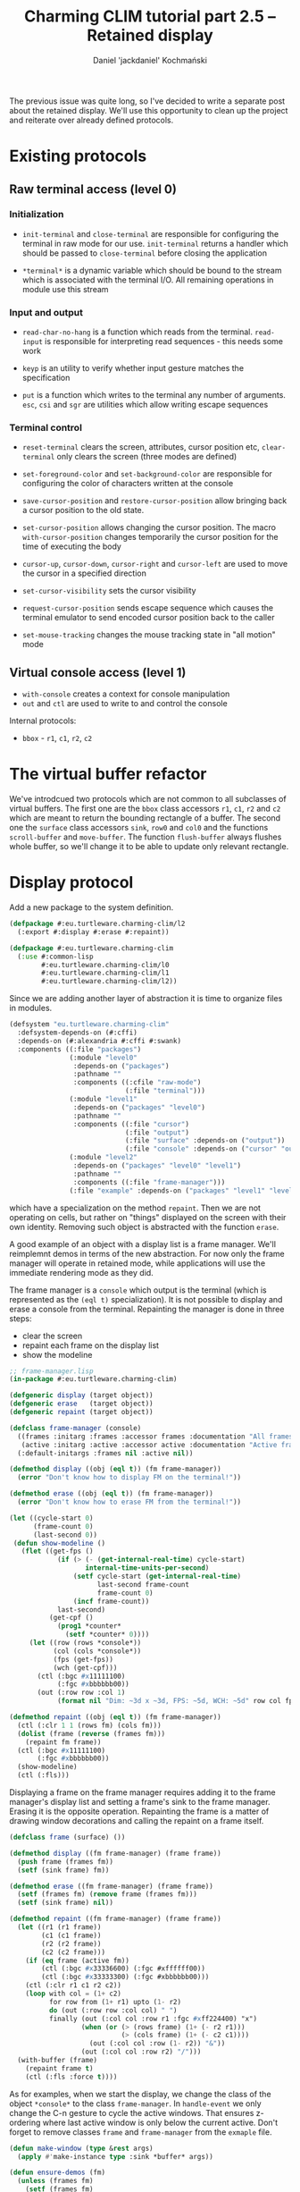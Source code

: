 #+title: Charming CLIM tutorial part 2.5 – Retained display
#+author: Daniel 'jackdaniel' Kochmański
#+email: daniel@turtleware.eu
#+hugo_base_dir: ~/hugo/

The previous issue was quite long, so I've decided to write a separate post
about the retained display. We'll use this opportunity to clean up the project
and reiterate over already defined protocols.

* Existing protocols

** Raw terminal access (level 0)

*** Initialization

- ~init-terminal~ and ~close-terminal~ are responsible for configuring the
  terminal in raw mode for our use. ~init-terminal~ returns a handler which
  should be passed to ~close-terminal~ before closing the application

- ~*terminal*~ is a dynamic variable which should be bound to the stream which
  is associated with the terminal I/O. All remaining operations in module use
  this stream

*** Input and output

- ~read-char-no-hang~ is a function which reads from the terminal.
  ~read-input~ is responsible for interpreting read sequences - this needs
  some work

- ~keyp~ is an utility to verify whether input gesture matches the
  specification

- ~put~ is a function which writes to the terminal any number of arguments.
  ~esc~, ~csi~ and ~sgr~ are utilities which allow writing escape sequences

*** Terminal control

- ~reset-terminal~ clears the screen, attributes, cursor position etc,
  ~clear-terminal~ only clears the screen (three modes are defined)

- ~set-foreground-color~ and ~set-background-color~ are responsible for
  configuring the color of characters written at the console

- ~save-cursor-position~ and ~restore-cursor-position~ allow bringing back a
  cursor position to the old state.

- ~set-cursor-position~ allows changing the cursor position. The macro
  ~with-cursor-position~ changes temporarily the cursor position for the time
  of executing the body

- ~cursor-up~, ~cursor-down~, ~cursor-right~ and ~cursor-left~ are used to
  move the cursor in a specified direction

- ~set-cursor-visibility~ sets the cursor visibility

- ~request-cursor-position~ sends escape sequence which causes the terminal
  emulator to send encoded cursor position back to the caller

- ~set-mouse-tracking~ changes the mouse tracking state in "all motion" mode


** Virtual console access (level 1)

- ~with-console~ creates a context for console manipulation
- ~out~ and ~ctl~ are used to write to and control the console

Internal protocols:
- ~bbox~ - ~r1~, ~c1~, ~r2~, ~c2~

* The virtual buffer refactor

We've introdcued two protocols which are not common to all subclasses of
virtual buffers. The first one are the ~bbox~ class accessors ~r1~, ~c1~, ~r2~
and ~c2~ which are meant to return the bounding rectangle of a buffer. The
second one the ~surface~ class accessors ~sink~, ~row0~ and ~col0~ and the
functions ~scroll-buffer~ and ~move-buffer~.  The function ~flush-buffer~
always flushes whole buffer, so we'll change it to be able to update only
relevant rectangle.


* Display protocol

Add a new package to the system definition.

#+BEGIN_SRC lisp
  (defpackage #:eu.turtleware.charming-clim/l2
    (:export #:display #:erase #:repaint))

  (defpackage #:eu.turtleware.charming-clim
    (:use #:common-lisp
          #:eu.turtleware.charming-clim/l0
          #:eu.turtleware.charming-clim/l1
          #:eu.turtleware.charming-clim/l2))
#+END_SRC

Since we are adding another layer of abstraction it is time to
organize files in modules.

#+BEGIN_SRC lisp
  (defsystem "eu.turtleware.charming-clim"
    :defsystem-depends-on (#:cffi)
    :depends-on (#:alexandria #:cffi #:swank)
    :components ((:file "packages")
                 (:module "level0"
                  :depends-on ("packages")
                  :pathname ""
                  :components ((:cfile "raw-mode")
                               (:file "terminal")))
                 (:module "level1"
                  :depends-on ("packages" "level0")
                  :pathname ""
                  :components ((:file "cursor")
                               (:file "output")
                               (:file "surface" :depends-on ("output"))
                               (:file "console" :depends-on ("cursor" "output"))))
                 (:module "level2"
                  :depends-on ("packages" "level0" "level1")
                  :pathname ""
                  :components ((:file "frame-manager")))
                 (:file "example" :depends-on ("packages" "level1" "level2"))))
#+END_SRC

 which
have a specialization on the method ~repaint~. Then we are not
operating on cells, but rather on "things" displayed on the screen
with their own identity. Removing such object is abstracted with the
function ~erase~.


A good example of an object with a display list is a frame manager.
We'll reimplemnt demos in terms of the new abstraction. For now only
the frame manager will operate in retained mode, while applications
will use the immediate rendering mode as they did.

The frame manager is a ~console~ which output is the terminal (which
is represented as the ~(eql t)~ specialization). It is not possible to
display and erase a console from the terminal. Repainting the manager
is done in three steps:

- clear the screen
- repaint each frame on the display list
- show the modeline

#+BEGIN_SRC lisp
  ;; frame-manager.lisp
  (in-package #:eu.turtleware.charming-clim)

  (defgeneric display (target object))
  (defgeneric erase   (target object))
  (defgeneric repaint (target object))

  (defclass frame-manager (console)
    ((frames :initarg :frames :accessor frames :documentation "All frames")
     (active :initarg :active :accessor active :documentation "Active frame"))
    (:default-initargs :frames nil :active nil))

  (defmethod display ((obj (eql t)) (fm frame-manager))
    (error "Don't know how to display FM on the terminal!"))

  (defmethod erase ((obj (eql t)) (fm frame-manager))
    (error "Don't know how to erase FM from the terminal!"))

  (let ((cycle-start 0)
        (frame-count 0)
        (last-second 0))
   (defun show-modeline ()
     (flet ((get-fps ()
              (if (> (- (get-internal-real-time) cycle-start)
                     internal-time-units-per-second)
                  (setf cycle-start (get-internal-real-time)
                        last-second frame-count
                        frame-count 0)
                  (incf frame-count))
              last-second)
            (get-cpf ()
              (prog1 *counter*
                (setf *counter* 0))))
       (let ((row (rows *console*))
             (col (cols *console*))
             (fps (get-fps))
             (wch (get-cpf)))
         (ctl (:bgc #x11111100)
              (:fgc #xbbbbbb00))
         (out (:row row :col 1)
              (format nil "Dim: ~3d x ~3d, FPS: ~5d, WCH: ~5d" row col fps wch))))))

  (defmethod repaint ((obj (eql t)) (fm frame-manager))
    (ctl (:clr 1 1 (rows fm) (cols fm)))
    (dolist (frame (reverse (frames fm)))
      (repaint fm frame))
    (ctl (:bgc #x11111100)
         (:fgc #xbbbbbb00))
    (show-modeline)
    (ctl (:fls)))
#+END_SRC

Displaying a frame on the frame manager requires adding it to the
frame manager's display list and setting a frame's sink to the frame
manager. Erasing it is the opposite operation. Repainting the frame is
a matter of drawing window decorations and calling the repaint on a
frame itself.

#+BEGIN_SRC lisp
  (defclass frame (surface) ())

  (defmethod display ((fm frame-manager) (frame frame))
    (push frame (frames fm))
    (setf (sink frame) fm))

  (defmethod erase ((fm frame-manager) (frame frame))
    (setf (frames fm) (remove frame (frames fm)))
    (setf (sink frame) nil))

  (defmethod repaint ((fm frame-manager) (frame frame))
    (let ((r1 (r1 frame))
          (c1 (c1 frame))
          (r2 (r2 frame))
          (c2 (c2 frame)))
      (if (eq frame (active fm))
          (ctl (:bgc #x33336600) (:fgc #xffffff00))
          (ctl (:bgc #x33333300) (:fgc #xbbbbbb00)))
      (ctl (:clr r1 c1 r2 c2))
      (loop with col = (1+ c2)
            for row from (1+ r1) upto (1- r2)
            do (out (:row row :col col) " ")
            finally (out (:col col :row r1 :fgc #xff224400) "x")
                    (when (or (> (rows frame) (1+ (- r2 r1)))
                              (> (cols frame) (1+ (- c2 c1))))
                      (out (:col col :row (1- r2)) "&"))
                    (out (:col col :row r2) "/")))
    (with-buffer (frame)
      (repaint frame t)
      (ctl (:fls :force t))))
#+END_SRC

As for examples, when we start the display, we change the class of the
object ~*console*~ to the class ~frame-manager~. In ~handle-event~ we
only change the C-n gesture to cycle the active windows. That ensures
z-ordering where last active window is only below the current active.
Don't forget to remove classes ~frame~ and ~frame-manager~ from the
~exmaple~ file.

#+BEGIN_SRC lisp
  (defun make-window (type &rest args)
    (apply #'make-instance type :sink *buffer* args))

  (defun ensure-demos (fm)
    (unless (frames fm)
      (setf (frames fm)
            (list (make-window 'lambda-demo    :r1 2  :c1 4  :r2 13 :c2 43)
                  (make-window 'noise-demo     :r1 2  :c1 50 :r2 13 :c2 77)
                  (make-window 'animation-demo :r1 5  :c1 10 :r2 11 :c2 70)
                  (make-window 'report-demo    :r1 15 :c1 10 :r2 20 :c2 70)))))

  (defun handle-event (fm event)
    (flet ((reset ()
             (update-console-dimensions)
             (clear-terminal)
             (ctl (:bgc #x22222200)
                  (:clr 1 1 (rows *console*) (cols *console*)))))
      (cond ((keyp event #\Q :c)
             (cl-user::quit))
            ((keyp event #\R :c)
             (reset)
             (setf (frames fm) nil)
             (setf (active fm) nil)
             (ensure-demos fm))
            ((keyp event :f5)
             (ctl (:fls :force t)))
            ((keyp event #\N :c)
             (let* ((frames (frames fm))
                    (new-active (car (last frames)))
                    (new-frames (butlast frames)))
               (setf (frames fm) (cons new-active new-frames)
                     (active fm) new-active)))
            ((keyp event #\U :c)
             (ignore-errors (user-action)))
            ((keyp event #\E :c)
             (error "bam"))
            ((keyp event :key-up)
             (alexandria:when-let ((frame (active fm)))
               (ctl (:scr frame -1 0))))
            ((keyp event :key-left)
             (alexandria:when-let ((frame (active fm)))
               (ctl (:scr frame 0 -1))))
            ((keyp event :key-down)
             (alexandria:when-let ((frame (active fm)))
               (ctl (:scr frame 1 0))))
            ((keyp event :key-right)
             (alexandria:when-let ((frame (active fm)))
               (ctl (:scr frame 0 1))))
            ((keyp event :key-up :c)
             (alexandria:when-let ((frame (active fm)))
               (ctl (:mov frame -1 0))))
            ((keyp event :key-down :c)
             (alexandria:when-let ((frame (active fm)))
               (ctl (:mov frame 1 0))))
            ((keyp event :key-left :c)
             (alexandria:when-let ((frame (active fm)))
               (ctl (:mov frame 0 -1))))
            ((keyp event :key-right :c)
             (alexandria:when-let ((frame (active fm)))
               (ctl (:mov frame 0 1)))))))

  (defun frame-manager-loop (fm)
    (with-buffer (fm)
      (flet ((handle-events (fm)
               (loop for event = (read-input)
                     until (null event)
                     do (handle-event fm event))))
        (loop do (ensure-demos fm)
              do (handle-events fm)
              do (repaint t fm)))))

  (defun start-display ()
    (loop
      (with-simple-restart (again "Start display again.")
        (ignore-errors (swank:create-server))
        (handler-case
            (with-console (:ios *terminal-io*)
              (change-class *console* 'frame-manager :active nil :frames nil)
              (frame-manager-loop *console*))
          (error (sig) (error sig))))))
#+END_SRC

Implementing a demo is a matter of defining its class and defining the
~repaint~ method specialized on the frame.

#+BEGIN_SRC lisp
  (defclass noise-demo (frame)
    ((ap :initarg :ap :accessor ap))
    (:default-initargs :ap '(#xffff8800 #x88ffff00)))

  (defmethod repaint ((frame noise-demo) object)
    (declare (ignore object))
    (loop for row from 1 upto (rows frame)
          do (loop for col from 1 upto (cols frame)
                   do (out (:row row
                            :col col
                            :bgc (alexandria:random-elt `(#x00000000 #x08080800))
                            :fgc (alexandria:random-elt (ap frame)))
                           (alexandria:random-elt '("+" "-"))))))

  (defclass lambda-demo (frame)
    ()
    (:default-initargs :rows 12 :cols 40))

  (defmethod repaint ((frame lambda-demo) object)
    (declare (ignore object))
    (flet ((ll (row col)
             (or (and (< (abs (- (+ col row) 26)) 2)
                      (<= col 20))
                 (< (abs (- (+ (- 40 col) row) 26)) 2))))
      (with-clipping (*buffer* :fn #'ll :r1 2 :r2 11)
        (out (:row (1+ (random 12))
              :col (1+ (random 40))
              :bgc #x00000000
              :fgc #xbb000000)
             (alexandria:random-elt '("X" "O"))))
      (with-clipping (*buffer* :fn (lambda (row col)
                                     (or (= row 1)
                                         (= row 12)
                                         (funcall (complement #'ll) row col))))
        (out (:row (1+ (random 12))
              :col (1+ (random 40))
              :bgc #x00000000
              :fgc (alexandria:random-elt '(#x00444400 #x00444400 #x00664400)))
             (alexandria:random-elt '("+" "-"))))))

  (defclass animation-demo (frame)
    ((sqr-speed :initarg :sqr-speed :reader sqr-speed)
     (direction :initarg :direction :accessor direction)
     (last-time :initarg :last-time :accessor last-time)
     (current-row :accessor current-row)
     (current-col :accessor current-col)
     (minimum-col :accessor minimum-col)
     (maximum-col :accessor maximum-col))
    (:default-initargs :sqr-speed 5
                       :direction 1
                       :last-time (get-internal-real-time)))

  (defmethod initialize-instance :after
      ((frame animation-demo) &key)
    (let ((rows (rows frame))
          (cols (cols frame)))
      (setf (current-row frame) (1+ (truncate rows 2))
            (current-col frame) (1+ (truncate cols 2))
            (minimum-col frame) (+ 1    2)
            (maximum-col frame) (- cols 2))))

  (defmethod repaint ((frame animation-demo) object)
    (declare (ignore object))
    (let* ((rows (rows frame))
           (cols (cols frame))
           (speed (sqr-speed frame))
           (now (get-internal-real-time))
           (delta (/ (- now (last-time frame))
                     internal-time-units-per-second))
           (direction (direction frame))
           (current-col (current-col frame))
           (minimum-col (minimum-col frame))
           (maximum-col (maximum-col frame)))
      ;; Set colors and clear the window background.
      (ctl (:bgc #x44440000)
           (:fgc #xffbb0000)
           (:clr 1 1 rows cols))
      ;; Advance the square.
      (incf current-col (* delta speed direction))
      ;; Draw the rectangle.
      (loop with row = (current-row frame)
            with col = (alexandria:clamp (round current-col)
                                         minimum-col
                                         maximum-col)
            for r from (- row 1) upto (+ row 1)
            do (loop for c from (- col 2) upto (+ col 2)
                     do (out (:row r :col c
                                          ;:bgc #xffffff00
                                   :fgc #xff00ff00) "#")))
      ;; Update variables
      (setf (current-col frame) current-col
            (direction frame) (cond ((< current-col minimum-col) +1)
                                    ((> current-col maximum-col) -1)
                                    (t direction))
            (last-time frame) now)))

  (defclass report-demo (frame)
    ((lines :initarg :lines :accessor lines))
    (:default-initargs
     :lines (loop for row from 1 upto 50
                  for id from 0
                  collect (format nil "XXX ~d/~d: ~a" id 50
                                  "I'd like to report an event here!"))
     :rows 50))

  (defmethod repaint ((frame report-demo) object)
    (ctl (:bgc #x00000000))
    (clear-rectangle 1 1 (rows frame) (cols frame))
    (loop for row from 1
          for str in (lines frame)
          do (out (:row row :col 1 :fgc #xff888800) str)))
#+END_SRC

That's it, we've reimplemented demos quite easily. That's not the end
of the story. We'll redefine our demos to do as little as possible by
chosing the correct rendering mode.

Noise demo uses immediate rendering. In other words it doesn't need to
go through an intermediate buffer, because the surface is already
buffered. The change is trivial, just add a new initarg which sets the
surface in a direct mode.

#+BEGIN_SRC lisp
(defclass noise-demo (frame)
  ((ap :initarg :ap :accessor ap))
  (:default-initargs :ap '(#xffff8800 #x88ffff00) :rnd :dir))
#+END_SRC


